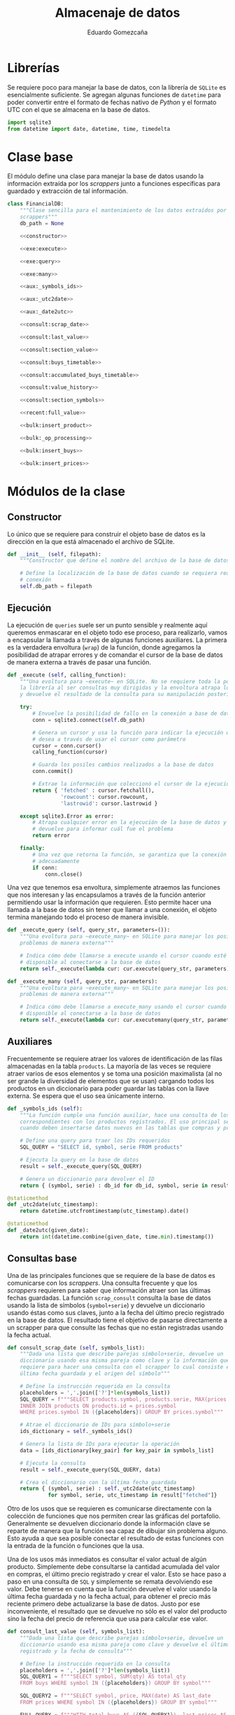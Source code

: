 # -*- org-src-preserve-indentation: t; -*-
#+title: Almacenaje de datos
#+author: Eduardo Gomezcaña
#+property: header-args:python :tangle ../src/database.py
* Librerías
Se requiere poco para manejar la base de datos, con la librería de ~SQLite~ es
esencialmente suficiente. Se agregan algunas funciones de ~datetime~ para poder
convertir entre el formato de fechas nativo de /Python/ y el formato UTC con el
que se almacena en la base de datos.
#+begin_src python
import sqlite3
from datetime import date, datetime, time, timedelta
#+end_src

* Clase base
El módulo define una clase para manejar la base de datos usando la información
extraída por los /scrappers/ junto a funciones específicas para guardado y
extracción de tal información.
#+begin_src python :noweb yes
class FinancialDB:
    """Clase sencilla para el mantenimiento de los datos extraídos por los
    scrappers"""
    db_path = None

    <<constructor>>

    <<exe:execute>>

    <<exe:query>>

    <<exe:many>>

    <<aux:_symbols_ids>>

    <<aux:_utc2date>>

    <<aux:_date2utc>>

    <<consult:scrap_date>>

    <<consult:last_value>>

    <<consult:section_value>>

    <<consult:buys_timetable>>

    <<consult:accumulated_buys_timetable>>

    <<consult:value_history>>

    <<consult:section_symbols>>

    <<recent:full_value>>

    <<bulk:insert_product>>

    <<bulk:_op_processing>>

    <<bulk:insert_buys>>

    <<bulk:insert_prices>>
#+end_src

* Módulos de la clase
** Constructor
Lo único que se requiere para construir el objeto base de datos es la dirección
en la que está almacenado el archivo de SQLite.
#+name: constructor
#+begin_src python :tangle no
def __init__ (self, filepath):
    """Constructor que define el nombre del archivo de la base de datos"""

    # Define la localización de la base de datos cuando se requiera realizar una
    # conexión
    self.db_path = filepath
#+end_src
** Ejecución
La ejecución de ~queries~ suele ser un punto sensible y realmente aquí queremos
enmascarar en el objeto todo ese proceso, para realizarlo, vamos a encapsular la
llamada a través de algunas funciones auxiliares. La primera es la verdadera
envoltura (~wrap~) de la función, donde agregamos la posibilidad de atrapar
errores y de comandar el cursor de la base de datos de manera externa a través
de pasar una función.
#+name: exe:execute
#+begin_src python :tangle no
def _execute (self, calling_function):
    """Una evoltura para ~execute~ en SQLite. No se requiere toda la potencia de
    la librería al ser consultas muy dirigidas y la envoltura atrapa los errores
    y devuelve el resultado de la consulta para su manipulación posterior"""

    try:
        # Envuelve la posibilidad de fallo en la conexión a base de datos
        conn = sqlite3.connect(self.db_path)

        # Genera un cursor y usa la función para indicar la ejecución que se
        # desea a través de usar el cursor como parámetro
        cursor = conn.cursor()
        calling_function(cursor)

        # Guarda los posiles cambios realizados a la base de datos
        conn.commit()

        # Extrae la información que coleccionó el cursor de la ejecución
        return { 'fetched' : cursor.fetchall(),
                 'rowcount': cursor.rowcount,
                 'lastrowid': cursor.lastrowid }

    except sqlite3.Error as error:
        # Atrapa cualquier error en la ejecución de la base de datos y lo
        # devuelve para informar cuál fue el problema
        return error

    finally:
        # Una vez que retorna la función, se garantiza que la conexión se cierra
        # adecuadamente
        if conn:
            conn.close()
#+end_src

Una vez que tenemos esa envoltura, simplemente atraemos las funciones que nos
interesan y las encapsulamos a través de la función anterior permitiendo usar la
información que requieren. Esto permite hacer una llamada a la base de datos sin
tener que llamar a una conexión, el objeto termina manejando todo el proceso de
manera invisible.
#+name: exe:query
#+begin_src python :tangle no
def _execute_query (self, query_str, parameters=()):
    """Una evoltura para ~execute_many~ en SQLite para manejar los posibles
    problemas de manera externa"""

    # Indica cómo debe llamarse a execute usando el cursor cuando esté
    # disponible al conectarse a la base de datos
    return self._execute(lambda cur: cur.execute(query_str, parameters))
#+end_src

#+name: exe:many
#+begin_src python :tangle no
def _execute_many (self, query_str, parameters):
    """Una evoltura para ~execute_many~ en SQLite para manejar los posibles
    problemas de manera externa"""

    # Indica cómo debe llamarse a execute_many usando el cursor cuando esté
    # disponible al conectarse a la base de datos
    return self._execute(lambda cur: cur.executemany(query_str, parameters))
#+end_src

** Auxiliares
Frecuentemente se requiere atraer los valores de identificación de las filas
almacenadas en la tabla ~products~. La mayoría de las veces se requiere atraer
varios de esos elementos y se toma una posición maximalista (al no ser grande la
diversidad de elementos que se usan) cargando todos los productos en un
diccionario para poder guardar las tablas con la llave externa. Se espera que el
uso sea únicamente interno.
#+name: aux:_symbols_ids
#+begin_src python :tangle no
def _symbols_ids (self):
    """La función cumple una función auxiliar, hace una consulta de los IDs
    correspondientes con los productos registrados. El uso principal se da
    cuando deben insertarse datos nuevos en las tablas que compras y precios"""

    # Define una query para traer los IDs requeridos
    SQL_QUERY = "SELECT id, symbol, serie FROM products"

    # Ejecuta la query en la base de datos
    result = self._execute_query(SQL_QUERY)

    # Genera un diccionario para devolver el ID
    return { (symbol, serie) : db_id for db_id, symbol, serie in result["fetched"]}
#+end_src

#+name: aux:_utc2date
#+begin_src python :tangle no
@staticmethod
def _utc2date(utc_timestamp):
    return datetime.utcfromtimestamp(utc_timestamp).date()
#+end_src

#+name: aux:_date2utc
#+begin_src python :tangle no
@staticmethod
def _date2utc(given_date):
    return int(datetime.combine(given_date, time.min).timestamp())
#+end_src

** Consultas base
Una de las principales funciones que se requiere de la base de datos es
comunicarse con los /scrappers/. Una consulta frecuente y que los /scrappers/
requieren para saber que información atraer son las últimas fechas guardadas. La
función ~scrap_consult~ consulta la base de datos usando la lista de símbolos
(~symbol+serie~) y devuelve un diccionario usando éstas como sus claves, junto a
la fecha del último precio registrado en la base de datos. El resultado tiene el
objetivo de pasarse directamente a un scrapper para que consulte las fechas
que no están registradas usando la fecha actual.
#+name: consult:scrap_date
#+begin_src python :tangle no
def consult_scrap_date (self, symbols_list):
    """Dada una lista que describe parejas símbolo+serie, devuelve un
    diccionario usando esa misma pareja como clave y la información que se
    requiere para hacer una consulta con el scrapper lo cual consiste en la
    última fecha guardada y el origen del símbolo"""

    # Define la instrucción requerida en la consulta
    placeholders = ','.join(['?']*len(symbols_list))
    SQL_QUERY = f"""SELECT products.symbol, products.serie, MAX(prices.date) FROM prices
    INNER JOIN products ON products.id = prices.symbol
    WHERE prices.symbol IN ({placeholders}) GROUP BY prices.symbol"""

    # Atrae el diccionario de IDs para símbolo+serie
    ids_dictionary = self._symbols_ids()

    # Genera la lista de IDs para ejecutar la operación
    data = [ids_dictionary[key_pair] for key_pair in symbols_list]

    # Ejecuta la consulta
    result = self._execute_query(SQL_QUERY, data)

    # Crea el diccionario con la última fecha guardada
    return { (symbol, serie) : self._utc2date(utc_timestamp)
             for symbol, serie, utc_timestamp in result["fetched"]}
#+end_src

Otro de los usos que se requieren es comunicarse directamente con la colección
de funciones que nos permiten crear las gráficas del portafolio. Generalmente se
devuelven diccionario donde la información clave se reparte de manera que la
función sea capaz de dibujar sin problema alguno. Esto ayuda a que sea posible
conectar el resultado de estas funciones con la entrada de la función o
funciones que la usa.

Una de los usos más inmediatos es consultar el valor actual de algún producto.
Simplemente debe consultarse la cantidad acumulada del valor en compras, el
último precio registrado y crear el valor. Esto se hace paso a paso en una
consulta de ~SQL~ y simplemente se remata devolviendo ese valor. Debe tenerse en
cuenta que la función devuelve el valor usando la última fecha guardada y no la
fecha actual, para obtener el precio más reciente primero debe actualizarse la
base de datos. Justo por ese inconveniente, el resultado que se devuelve no sólo
es el valor del producto sino la fecha del precio de referencia que usa para
calcular ese valor.
#+name: consult:last_value
#+begin_src python :tangle no
def consult_last_value (self, symbols_list):
    """Dada una lista que describe parejas símbolo+serie, devuelve un
    diccionario usando esa misma pareja como clave y devuelve el último precio
    registrado y la fecha de consulta"""

    # Define la instrucción requerida en la consulta
    placeholders = ','.join(['?']*len(symbols_list))
    SQL_QUERY1 = f"""SELECT symbol, SUM(qty) AS total_qty
    FROM buys WHERE symbol IN ({placeholders}) GROUP BY symbol"""

    SQL_QUERY2 = f"""SELECT symbol, price, MAX(date) AS last_date
    FROM prices WHERE symbol IN ({placeholders}) GROUP BY symbol"""

    FULL_QUERY = f"""WITH total_buys AS ({SQL_QUERY1}), last_prices AS ({SQL_QUERY2})
    SELECT products.symbol, products.serie, total_buys.total_qty*last_prices.price, last_prices.last_date
    FROM total_buys
    JOIN last_prices ON total_buys.symbol=last_prices.symbol
    JOIN products ON products.id = total_buys.symbol"""

    # Atrae el diccionario de IDs para símbolo+serie
    ids_dictionary = self._symbols_ids()

    # Genera la lista de IDs para ejecutar la operación
    data = [ids_dictionary[key_pair] for key_pair in symbols_list]

    # Ejecuta la consulta y los placeholders deben acumularse
    result = self._execute_query(FULL_QUERY, data+data)

    # Crea el diccionario con la última fecha guardada y el valor económico
    return { (symbol, serie) : {"date" : self._utc2date(utc_timestamp), "value" : value}
             for symbol, serie, value, utc_timestamp in result["fetched"]}
#+end_src

También es elemental comparar las diferentes secciones a las que los productos
pertenecen y conocer el valor de esos grupos. Esto implica un proceso similar al
anterior, donde se debe ir a la tabla de compras para saber la cantidad de cada
activo que se tiene y luego a la tabla de precios para consultar el precio más
reciente para generar el valor. Con esta información se consulta la tabla de
productos y se agrupa por sección sumando los valores de cada activo que
contengan. Hay una pequeña clausula para evitar que se devuelvan algunas
secciones, aunque tal exclusión no mejor la ejecución (eso probablemente se
tenga mejorar si es que algún día el volumen de datos crece).
#+name: consult:section_value
#+begin_src python :tangle no
def consult_section_value(self, exclude = []):
    """Consulta en la base de datos el valor acumulado de todos los activos en
    las diferentes secciones registradas en la table de productos a menos que
    sea excluida en la lista"""

    # Define la instrucción requerida en la consulta
    SQL_QUERY1 = f"""SELECT symbol, SUM(qty) AS total_qty
    FROM buys GROUP BY symbol"""

    SQL_QUERY2 = f"""SELECT symbol, price, MAX(date) AS last_date
    FROM prices GROUP BY symbol"""

    SQL_QUERY3 = f"""SELECT total_buys.symbol AS symbol, total_buys.total_qty*last_prices.price AS value
    FROM total_buys JOIN last_prices ON total_buys.symbol=last_prices.symbol"""

    FULL_QUERY = f"""WITH total_buys AS ({SQL_QUERY1}), last_prices AS ({SQL_QUERY2}), symbol_value AS ({SQL_QUERY3})
    SELECT products.secc, SUM(value) FROM symbol_value
    JOIN products ON products.id = symbol_value.symbol
    GROUP BY products.secc"""

    # Ejecuta la consulta y los placeholders deben acumularse
    result = self._execute_query(FULL_QUERY)

    # Crea el diccionario con la última fecha guardada y el valor económico
    return { section : round(last_value,2)
             for section, last_value in result["fetched"] if section not in exclude}
#+end_src

En muchas ocasiones, se necesita saber el orden en las compras para reportar que
el valor de un producto ha subido no por las fluctuaciones de precio sino porque
se ha adquirido más de éste. En ese caso, se extraen todas las compras del
producto y se devuelve un diccionario con las compras realizadas en ese periodo.
El único cambio es que la fecha inicial que se pide, acumula todo el valor de
compra que se ha adquirido hasta esa fecha, el resto son reportes de compras
individuales.
#+name: consult:buys_timetable
#+begin_src python :tangle no
def consult_buys_timetable(self, symbols_list, init, end):
    """Consulta la lista de compras y devuelve un diccionario con las claves de
    los símbolos (symbol+serie) y cada clave tiene asignado otro diccionario con
    las fechas como claves y el gasto del producto en esa fecha"""

    # Define la instrucción requerida en la consulta
    placeholders = ','.join(['?']*len(symbols_list))
    SQL_QUERY = f"""SELECT products.symbol, products.serie, buys.date, buys.price
    FROM buys JOIN products ON products.id = buys.symbol
    WHERE buys.symbol IN ({placeholders})
    ORDER BY buys.date"""

    # Atrae el diccionario de IDs para símbolo+serie
    ids_dictionary = self._symbols_ids()

    # Genera la información para generar la consulta
    data = [ids_dictionary[key_pair] for key_pair in symbols_list]

    # Ejecuta la consulta y los placeholders deben acumularse
    result = self._execute_query(SQL_QUERY, data)

    # Inicializa los calendarios de compras
    symbol_full_timetable = {key_pair: {} for key_pair in symbols_list}

    # Agrega por diccionario y por fecha
    for symbol, serie, utc_date, op_cost in result["fetched"]:
        key = (symbol,serie)
        current_date = self._utc2date(utc_date)
        symbol_full_timetable[key][current_date] = round(op_cost,2)

    # Inicializa el calendario limitado de compras
    symbol_corrected_timetable = {key_pair: {} for key_pair in symbols_list}

    # Ajusta las fechas previas al inicio
    for symbol_pair, buy_dates in symbol_full_timetable.items():
        pre_dates_value = sum([op_cost  for date, op_cost in buy_dates.items() if date <= init])
        valid_dates_timetable = { date: value for date, value in buy_dates.items() if date > init and date <= end}
        corrected_dates_timetable = { init: pre_dates_value } | (valid_dates_timetable)
        symbol_corrected_timetable[symbol_pair] = corrected_dates_timetable

    # Devuelve las acciones de compras
    return symbol_corrected_timetable
#+end_src

En otras ocasiones se requiere consultar cuánto se ha invertido en cierto
producto hasta una fecha dada para conocer cómo se ha comportado la inversión y
la tasa de retorno. Esta función extrae esa información considerando que se
extrae en valor de compra sin ninguna clase de ajuste, sólo se hace en bruto.
#+name: consult:accumulated_buys_timetable
#+begin_src python :tangle no
def consult_accumulated_buys_timetable(self, symbols_list, init, end):
    """Consulta la lista de compras y devuelve un diccionario con las claves de
    los símbolos (symbol+serie) y cada clave tiene asignado otro diccionario con
    las fechas como claves y el gasto involucrado hasta esa fecha"""

    # Define la instrucción requerida en la consulta
    placeholders = ','.join(['?']*len(symbols_list))
    SQL_QUERY = f"""SELECT products.symbol, products.serie, buys.date, SUM(buys.price) OVER (
    PARTITION BY buys.symbol
    ORDER BY buys.date
    ROWS BETWEEN UNBOUNDED PRECEDING AND CURRENT ROW)
    FROM buys JOIN products ON products.id = buys.symbol
    WHERE buys.symbol IN ({placeholders})
    ORDER BY buys.date"""

    # Atrae el diccionario de IDs para símbolo+serie
    ids_dictionary = self._symbols_ids()

    # Genera la información para generar la consulta
    data = [ids_dictionary[key_pair] for key_pair in symbols_list]

    # Ejecuta la consulta y los placeholders deben acumularse
    result = self._execute_query(SQL_QUERY, data)

    # Inicializa los calendarios de compras
    symbol_full_timetable = {key_pair: {} for key_pair in symbols_list}

    # Agrega por diccionario y por fecha
    for symbol, serie, utc_date, accumulated_cost in result["fetched"]:
        key = (symbol,serie)
        current_date = self._utc2date(utc_date)
        symbol_full_timetable[key][current_date] = round(accumulated_cost,2)

    # Inicializa el calendario limitado de compras
    symbol_corrected_timetable = {key_pair: {} for key_pair in symbols_list}

    # Ajusta las fechas previas al inicio
    for symbol_pair, buy_dates in symbol_full_timetable.items():
        pre_dates = [date for date in buy_dates.keys() if date <= init]
        corrected_first_value = 0.0 if len(pre_dates) == 0 else buy_dates[max(pre_dates)]
        valid_dates_timetable = { date: value for date, value in buy_dates.items() if date > init and date <= end}
        corrected_dates_timetable = { init: corrected_first_value } | (valid_dates_timetable)
        symbol_corrected_timetable[symbol_pair] = corrected_dates_timetable

    # Devuelve las acciones de compra
    return symbol_corrected_timetable
#+end_src

Una de las consultas más recurrentes, requiere conocer el valor de los activos a
la fecha actual con los precios actuales. Probablemente es la consulta estándar
más compleja de todas.
#+name: consult:value_history
#+begin_src python :tangle no
def consult_value_history(self, symbols_list, init, end):
    """Consulta los precios registrados de los activos en la lista de símbolos y
    también la cantidad acumulada del producto, y calula el valor del producto
    en esas fechas. Luego devuelve un diccionario con los símbolos como claves y
    como datos otro diccionario indicando las fechas y valor del activo en esa
    fecha"""

    # Define la instrucción requerida en la consulta
    placeholders = ','.join(['?']*len(symbols_list))
    SQL_QUERY1 = f"""SELECT products.symbol, products.serie, buys.date, SUM(buys.qty) OVER (
    PARTITION BY buys.symbol
    ORDER BY buys.date
    ROWS BETWEEN UNBOUNDED PRECEDING AND CURRENT ROW)
    FROM buys
    JOIN products ON products.id = buys.symbol
    WHERE buys.symbol IN ({placeholders})
    ORDER BY buys.date"""

    SQL_QUERY2 = f"""SELECT products.symbol, products.serie, prices.date, prices.price FROM prices
    JOIN products ON products.id = prices.symbol
    WHERE prices.symbol IN ({placeholders})
    AND prices.date >= ? AND prices.date <= ?
    ORDER BY prices.date"""

    # Atrae el diccionario de IDs para símbolo+serie
    ids_dictionary = self._symbols_ids()

    # Genera la información para generar la consulta
    data = [ids_dictionary[key_pair] for key_pair in symbols_list]

    # Genera las fechas de consulta bajo las fechas dadas
    utc_init, utc_end = self._date2utc(init), self._date2utc(end)

    # Ejecuta la consulta y los placeholders de la primera query
    result1 = self._execute_query(SQL_QUERY1, data)

    # Inicializa diccionario para capturar información
    symbol_timetable = { key_pair : {} for key_pair in symbols_list}

    # Recupera la información de la consulta
    for symbol, serie, utc_date, acc_qty in result1["fetched"]:
        symbol_key = (symbol, serie)
        symbol_timetable[symbol_key][self._utc2date(utc_date)] = acc_qty

    # Ejecuta la consulta y los placeholders de la primera query
    result2 = self._execute_query(SQL_QUERY2, data + [utc_init, utc_end])

    # Inicializa diccionario para capturar información
    symbol_values = { key_pair : {} for key_pair in symbols_list}

    # Recupera la información de la consulta
    for symbol, serie, utc_date, price in result2["fetched"]:
        symbol_key = (symbol, serie)
        price_date = self._utc2date(utc_date)
        viable_buy_dates = [ buy_date for buy_date in symbol_timetable[symbol_key].keys() if buy_date < price_date]
        if len(viable_buy_dates) == 0:
            qty = 0.0
        else:
            buy_date = max(viable_buy_dates)
            qty = symbol_timetable[symbol_key][buy_date]
        symbol_values[symbol_key][price_date] =  price * qty

    # Devuelve la información recolectada
    return symbol_values
#+end_src

#+name: consult:section_symbols
#+begin_src python :tangle no
def consult_section_symbols(self, section_str):
    """Dado el nombre de una sección, devuelve las claves de los productos que
    pertenecen a ésta"""

    # Define la instrucción requerida en la consulta
    SQL_QUERY = """SELECT products.symbol, products.serie FROM buys
    JOIN products ON products.id = buys.symbol
    WHERE products.secc = ?
    GROUP BY buys.symbol HAVING SUM(buys.qty) > 0"""

    # Ejecuta la consulta y los placeholders deben acumularse
    result = self._execute_query(SQL_QUERY, [section_str])

    # Devuelve directamente la lista con la claves
    return result["fetched"]
#+end_src

** Consultas especiales
Se crea una función que aglutina compras e historia de precios en su respuesta.
El objetivo es formar un objeto que pueda transmitirse directamente a una de las
funciones de graficación para visualizar no sólo los cambios de valor sino los
saltos en valor provocados por las compras de producto.
#+name: recent:full_value
#+begin_src python :tangle no
def recent_full_value_history(self, symbols_list):
    """Usando la lista de símbolos, se genera la historia de valores y compras
    de cada producto. La idea es coleccionar toda la información necesaría para
    gráficar la historia del activo de manera que se puedan apreciar todos los
    cambios que suceden"""

    # Se usa la fecha actual para hacer la consulta
    today = datetime.today().date()

    # Y se atraen las últimas 30 semanas desde la fecha actual
    today_minus_30 = today - timedelta(weeks=30)

    # Se realizan las dos consultas con la información
    values = self.consult_value_history(symbols_list, today_minus_30, today)
    buys = self.consult_buys_timetable(symbols_list, today_minus_30, today)

    # Se devuelven los elementos como una pareja
    return values, buys

#+end_src

** Actualizaciones en masa
Para administrar los productos financieros que se requieren, se usa una tabla
administrada usando ~org~. Esa tabla contiene todos los activos de interés con
la respectiva información. Esencialmente, se busca hacer un /dump/ de la tabla
en la base de datos. La tabla en cuestión tiene la siguiente forma:

| Sección | Emisora | Serie   | Origen | Tipo | Compañía | Notas |
|---------+---------+---------+--------+------+----------+-------|
| STR     | STR     | STR/NUM | STR    | STR  | STR      | TEXT  |
|         |         |         |        |      |          |       |
|---------+---------+---------+--------+------+----------+-------|
| STR     | STR     | STR/NUM | STR    | STR  | STR      | TEXT  |
|         |         |         |        |      |          |       |

Para poder guardar la información de la tabla, debe observarse que la primera
columna contiene información sólo en algunas entradas, asumiendo que se acarrea
de la entrada anterior no nula. La idea es procesar cada fila y generar una
versión que contenga la información que se desea guardar y dejar que ~SQLite~
decida si hay o no productos nuevos al almacenar.

#+name: bulk:insert_product
#+begin_src python :tangle no
def bulk_insert_product(self, data_table, start_row=1):
    """Para una tabla con la información relevante, inserta cada fila en masa
    dentro de la base de datos. Esto se considegu
    e extrayendo la información de
    cada fila y organizándola en una tupla"""

    SQL_INSERT = "INSERT OR IGNORE INTO products(symbol,serie,src,secc) VALUES (?,?,?,?)"

    data = []
    current_section = ""
    for section, symbol, serie, source,_,_,_ in data_table[start_row:]:
        if section != '':
            current_section = section
        insert_row = (symbol, serie, source, current_section)
        data.append(insert_row)

    return self._execute_many(SQL_INSERT, data)
#+end_src

Para registras las compras/ventas, se usan tablas con la información relevante y
tienen la siguiente forma. Muchos de los espacios nacen a consideración de
algunos cálculo que se realizar en la tabla usando la capacidades de ~org~ para
su manipulación.

|   | Cartera | Producto | Serie   | Fecha    | Status    | Cantidad | Valor unitario | Costo agregado | Comisión | IVA | Costo total | Anotaciones |
|   |         |          |         |          |           |          |                |                |          |     |             |             |
|---+---------+----------+---------+----------+-----------+----------+----------------+----------------+----------+-----+-------------+-------------|
|   | STR     | STR      | STR/NUM | %Y-%m-%d | DONE/TODO | NUM      | NUM            | NUM            | NUM      | NUM | NUM         | TEXT        |

Hay que tener en cuenta que esas tablas tienen una finalidad de ayuda visual y
contienen información que puede ser reconstruida después o es innecesaria por lo
que decide no guardarse. Además de esos valores descartados, debe asegurarse que
los valores tengan la estructura correcta y en particular, deben distinguirse
las tablas que registran las compras (valor positivo) de las ventas (valor
negativo). Durante el registro de las tablas, no se hace explícito ese signo lo
que hace imperativo que se registre esto durante el procesamiento en la
siguiente función.
#+name: bulk:_op_processing
#+begin_src python :tangle no
@staticmethod
def _bulk_op_processing(data_table, start_row=2, sign=1):
     """Al recibir la tabla, debe definirse si el valor de la transacción es
     positivo o negativo y si admitir sólo operaciones completadas. También se
     hacen ajustes menores a los tipos de datos para garantizar que sean los
     mismos que se tienen en la base de datos. La función se aisla porque el
     proceso se realiza sobre al menos dos tablas de la misma forma antes de
     continuar"""

     # Regenera las filas de tabla, transformando la información que se ingresa
     return [(str(symbol), str(serie), int(datetime.strptime(date, "%Y-%m-%d").timestamp()), sign*qty, sign*price)
             for _, _, symbol, serie, date, status, qty, _, _, _, _, price,_ in data_table[start_row:]
             if status == 'DONE']
#+end_src

Una vez procesada la información de la tabla, tenemos una colección de todos los
tickets emitidos en una sola lista. La tabla de compras busca registrar las
operaciones en un día, y aunque la tabla registre varias ventas o compras en un
día, deben consolidarse acumulándose en una sola y esto es lo que se guarda en
la tabla. Tiene un efecto indeseable que combinaría compras y ventas de un
producto en un sólo día pero eso se considera irrelevante al no ser una práctica
deseable. Una vez acumuladas, se generan las filas que van a almacenarse y se
guardan en la tabla correspondiente.
#+name: bulk:insert_buys
#+begin_src python :tangle no
def bulk_insert_buys(self, buys_table, sells_table, start_row=2):
    """Para una tabla con la información relevante para una compra (si sign=1) o
    una venta (si sign=-1), inserta esa información dentro de la base de datos
    con una potencial modificación: Para insertar una fila con un elemento único
    se requiere símbolo y fecha de compra/venta. Esto quiere decir las filas
    deben acumularse antes de insertarse."""

    # Define el query requerida para la operación
    SQL_INSERT = "INSERT OR IGNORE INTO buys(symbol,qty,price,date) VALUES (?,?,?,?)"

    # Extrae los IDs de la base de datos
    ids_dictionary = self._symbols_ids()

    # Une los tickets de compra y venta en una lista
    tickets = self._bulk_op_processing(buys_table, start_row=start_row, sign=1) + self._bulk_op_processing(sells_table, start_row=start_row, sign=-1)

    # Acumula los valores de compra y venta diarios por symbol+serie+date usando
    # el ID de symbol+serie en la base de datos
    day_tickets = {}
    for symbol, serie, utc_timestamp, qty, price in tickets:
        ticket_key = (ids_dictionary[(symbol,serie)], utc_timestamp)
        ticket_qty_price = day_tickets.get(ticket_key, (0.0, 0.0))
        day_tickets[ticket_key] = tuple(a + b for a, b in zip(ticket_qty_price, (qty,price)))

    # Organiza la información acumulada para insertar la información
    data = [ (symbol_id, qty, price, utc_timestamp) for (symbol_id, utc_timestamp), (qty, price) in day_tickets.items() ]

    # Devuelve el resultado de ejecutar la query
    return self._execute_many(SQL_INSERT, data)
#+end_src

Finalmente, el objetivo principal de la base de datos es guardar los precios que
se han descargado para no tener que consultarlos de vuelta. Para eso, se atrae
el diccionario con el que se interactúa en los ~scrappers~ y convierte éste en
las filas que deben insertarse en la tabla de precios.
#+name: bulk:insert_prices
#+begin_src python :tangle no
def bulk_insert_prices(self, scraps_dictionary):
    # Define el query requerida para la operación
    SQL_INSERT = "INSERT OR IGNORE INTO prices(symbol,date,price) VALUES (?,?,?)"

    # Extrae los IDs de la base de datos
    ids_dictionary = self._symbols_ids()

    # Organiza las inserciones que debe realizarse como tuplas
    data = [ (ids_dictionary[symbol_key], self._date2utc(date) , price)
             for symbol_key, prices_dictionary in scraps_dictionary.items()
             for date, price in prices_dictionary.items()]

    return self._execute_many(SQL_INSERT, data)
#+end_src

* Base de datos
La estructura de la base de datos es sencilla y la podemos describir con un
comando de ~SQL~. Ésta contiene tres tablas para almacenar los productos
financieros que se utilizan, los precios de los productos que se usan, y las
compras/ventas de cada uno. Con todo esto, se pretende dar un seguimiento del
portafolio. En el caso de un producto, se usa su símbolo y serie para que este
sea único junto con el identificador como clave primaria. En el caso de los
precios, el rol de la unicidad lo juega el identificador del símbolo (como clave
externa) y la fecha, sólo se quiere un precio por día. Finalmente, la unicidad
en una compra se consigue con el símbolo (de nuevo como clave externa), junto al
precio y la fecha. Esto último es un poco forzado y de momento funciona pero
como las fechas se guardan como un entero representando la una hora estándar del
día en UTC, se podría cambiar para que fuera única en el sentido de la hora con
segundos incluidos si fuera necesario.
#+name: db-structure
#+begin_src sqlite :results silent
CREATE TABLE IF NOT EXISTS products (
       id INTEGER UNIQUE PRIMARY KEY,
       symbol TEXT NOT NULL,
       serie TEXT,
       src TEXT,
       secc TEXT,
       UNIQUE(symbol, serie));
CREATE TABLE IF NOT EXISTS prices (
       id INTEGER UNIQUE PRIMARY KEY,
       symbol INTEGER NOT NULL,
       date INTEGER NOT NULL,
       price REAL NOT NULL,
       UNIQUE(symbol, date),
       FOREIGN KEY(symbol) REFERENCES products(id));
CREATE TABLE IF NOT EXISTS buys (
       id INTEGER UNIQUE PRIMARY KEY,
       symbol INTEGER NOT NULL,
       qty REAL NOT NULL,
       price REAL NOT NULL,
       date INTEGER NOT NULL,
       UNIQUE(symbol, price, date),
       FOREIGN KEY(symbol) REFERENCES products(id));
#+end_src
